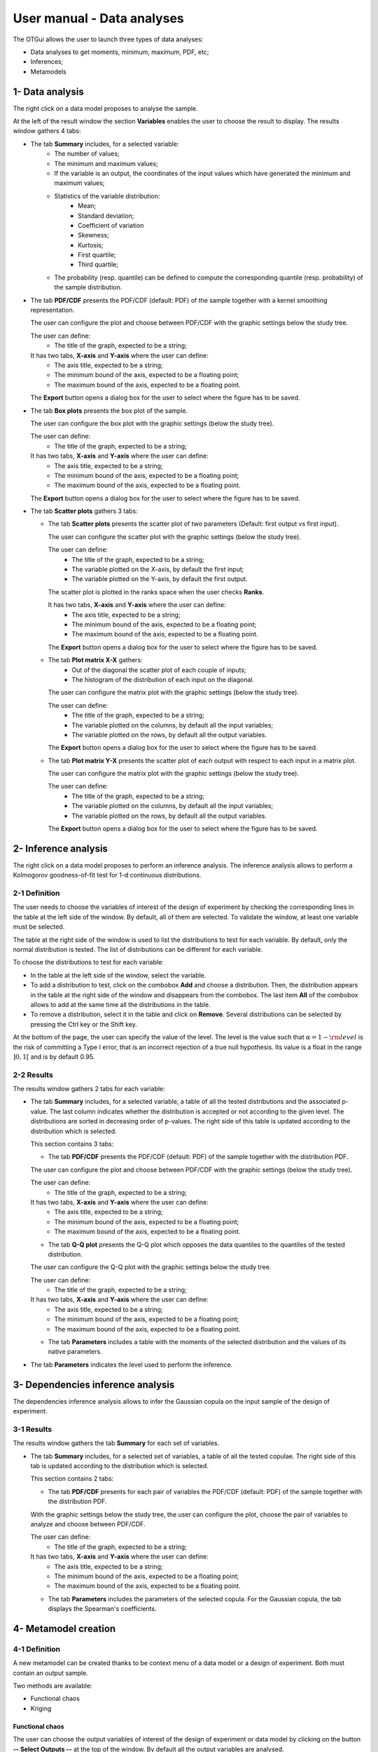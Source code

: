 ===========================
User manual - Data analyses
===========================

The OTGui allows the user to launch three types of data analyses:

- Data analyses to get moments, minimum, maximum, PDF, etc;
- Inferences;
- Metamodels

1- Data analysis
================

The right click on a data model proposes to analyse the sample.

At the left of the result window the section **Variables** enables the user to choose the result to display.
The results window gathers 4 tabs:

- The tab **Summary** includes, for a selected variable:
    - The number of values;
    - The minimum and maximum values;
    - If the variable is an output, the coordinates of the input values which have generated
      the minimum and maximum values;
    - Statistics of the variable distribution:
        - Mean;
        - Standard deviation;
        - Coefficient of variation
        - Skewness;
        - Kurtosis;
        - First quartile;
        - Third quartile;
    - The probability (resp. quantile) can be defined to compute the corresponding
      quantile (resp. probability) of the sample distribution.

.. image:: /user_manual/graphical_interface/data_analysis/data_model_analysis_summary.png
    :align: center

- The tab **PDF/CDF** presents the PDF/CDF (default: PDF) of the sample
  together with a kernel smoothing representation.

  The user can configure the plot and choose between PDF/CDF with the graphic
  settings below the study tree.

  .. image:: /user_manual/graphical_interface/data_analysis/data_model_analysis_PDF_setting.png
      :align: center

  The user can define:
    - The title of the graph, expected to be a string;

  It has two tabs, **X-axis** and **Y-axis** where the user can define:
    - The axis title, expected to be a string;
    - The minimum bound of the axis, expected to be a floating point;
    - The maximum bound of the axis, expected to be a floating point.

  The **Export** button opens a dialog box for the user to select where the
  figure has to be saved.

  .. image:: /user_manual/graphical_interface/data_analysis/data_model_analysis_PDF.png
      :align: center

- The tab **Box plots** presents the box plot of the sample.

  .. image:: /user_manual/graphical_interface/data_analysis/data_model_analysis_boxplot.png
      :align: center

  The user can configure the box plot with the graphic settings (below the study tree).

  .. image:: /user_manual/graphical_interface/data_analysis/data_model_analysis_boxplot_setting.png
      :align: center

  The user can define:
    - The title of the graph, expected to be a string;

  It has two tabs, **X-axis** and **Y-axis** where the user can define:
    - The axis title, expected to be a string;
    - The minimum bound of the axis, expected to be a floating point;
    - The maximum bound of the axis, expected to be a floating point.

  The **Export** button opens a dialog box for the user to select where the
  figure has to be saved.

- The tab **Scatter plots** gathers 3 tabs:

  - The tab **Scatter plots** presents the scatter plot of two parameters (Default:
    first output vs first input).

    .. image:: /user_manual/graphical_interface/data_analysis/data_model_analysis_scatterplot.png
        :align: center

    The user can configure the scatter plot with the graphic settings (below the study tree).

    .. image:: /user_manual/graphical_interface/data_analysis/data_model_analysis_scatterplot_setting.png
        :align: center

    The user can define:
      - The title of the graph, expected to be a string;
      - The variable plotted on the X-axis, by default the first input;
      - The variable plotted on the Y-axis, by default the first output.

    The scatter plot is plotted in the ranks space when the user checks **Ranks**.

    It has two tabs, **X-axis** and **Y-axis** where the user can define:
      - The axis title, expected to be a string;
      - The minimum bound of the axis, expected to be a floating point;
      - The maximum bound of the axis, expected to be a floating point.

    The **Export** button opens a dialog box for the user to select where the
    figure has to be saved.

  - The tab **Plot matrix X-X** gathers:
      - Out of the diagonal the scatter plot of each couple of inputs;
      - The histogram of the distribution of each input on the diagonal.

    .. image:: /user_manual/graphical_interface/data_analysis/data_model_analysis_plotmatrixXX.png
        :align: center

    The user can configure the matrix plot with the graphic settings (below the study tree).

    .. image:: /user_manual/graphical_interface/data_analysis/data_model_analysis_plotmatrixYX_setting.png
        :align: center

    The user can define:
      - The title of the graph, expected to be a string;
      - The variable plotted on the columns, by default all the input variables;
      - The variable plotted on the rows, by default all the output variables.

    The **Export** button opens a dialog box for the user to select where the
    figure has to be saved.

  - The tab **Plot matrix Y-X** presents the scatter plot of each output with respect
    to each input in a matrix plot. 

    .. image:: /user_manual/graphical_interface/data_analysis/data_model_analysis_plotmatrixYX.png
        :align: center

    The user can configure the matrix plot with the graphic settings (below the study tree).

    .. image:: /user_manual/graphical_interface/data_analysis/data_model_analysis_plotmatrixYX_setting.png
        :align: center

    The user can define:
      - The title of the graph, expected to be a string;
      - The variable plotted on the columns, by default all the input variables;
      - The variable plotted on the rows, by default all the output variables.

    The **Export** button opens a dialog box for the user to select where the
    figure has to be saved.

2- Inference analysis
=====================

The right click on a data model proposes to perform an inference analysis.
The inference analysis allows to perform a Kolmogorov goodness-of-fit test for 1-d
continuous distributions.

2-1 Definition
''''''''''''''

.. image:: /user_manual/graphical_interface/data_analysis/inference_wizard.png
    :align: center

The user needs to choose the variables of interest of the design of experiment by checking
the corresponding lines in the table at the left side of the window. By default, all of them
are selected. To validate the window, at least one variable must be selected.

The table at the right side of the window is used to list the distributions
to test for each variable. By default, only the normal distribution is tested.
The list of distributions can be different for each variable.

To choose the distributions to test for each variable:

- In the table at the left side of the window, select the variable.
- To add a distribution to test, click on the combobox **Add** and choose a distribution.
  Then, the distribution appears in the table at the right side of the window and
  disappears from the combobox.
  The last item **All** of the combobox allows to add at the same time all the
  distributions in the table.
- To remove a distribution, select it in the table and click on **Remove**.
  Several distributions can be selected by pressing the Ctrl key or the Shift key.

At the bottom of the page, the user can specify the value of the level. The level is
the value such that :math:`\alpha = 1 - {\rm level}` is the risk of
committing a Type I error, that is an incorrect rejection of a true
null hypothesis. Its value is a float in the range :math:`]0, 1[` and is by default 0.95.

2-2 Results
'''''''''''

The results window gathers 2 tabs for each variable:

- The tab **Summary** includes, for a selected variable, a table of all the tested
  distributions and the associated p-value. The last column
  indicates whether the distribution is accepted or not according to the given level.
  The distributions are sorted in decreasing order of p-values.
  The right side of this table is updated according to the distribution which is selected.

  This section contains 3 tabs:

  - The tab **PDF/CDF** presents the PDF/CDF (default: PDF) of the sample
    together with the distribution PDF.

  .. image:: /user_manual/graphical_interface/data_analysis/inference_resultWindow_tab_summary_PDF.png
      :align: center

  The user can configure the plot and choose between PDF/CDF with the graphic
  settings (below the study tree).

  .. image:: /user_manual/graphical_interface/data_analysis/inference_resultWindow_PDF_setting.png
      :align: center

  The user can define:
    - The title of the graph, expected to be a string;

  It has two tabs, **X-axis** and **Y-axis** where the user can define:
    - The axis title, expected to be a string;
    - The minimum bound of the axis, expected to be a floating point;
    - The maximum bound of the axis, expected to be a floating point.

  - The tab **Q-Q plot** presents the Q-Q plot which opposes the data quantiles to the quantiles
    of the tested distribution.

  .. image:: /user_manual/graphical_interface/data_analysis/inference_resultWindow_tab_summary_QQplot.png
      :align: center

  The user can configure the Q-Q plot with the graphic settings below the study tree.

  .. image:: /user_manual/graphical_interface/data_analysis/inference_resultWindow_qqplot_setting.png
      :align: center

  The user can define:
    - The title of the graph, expected to be a string;

  It has two tabs, **X-axis** and **Y-axis** where the user can define:
    - The axis title, expected to be a string;
    - The minimum bound of the axis, expected to be a floating point;
    - The maximum bound of the axis, expected to be a floating point.

  - The tab **Parameters** includes a table with the moments of the selected distribution
    and the values of its native parameters.

  .. image:: /user_manual/graphical_interface/data_analysis/inference_resultWindow_tab_summary_parameters.png
      :align: center

- The tab **Parameters** indicates the level used to perform the inference.

  .. image:: /user_manual/graphical_interface/data_analysis/inference_resultWindow_tab_parameters.png
      :align: center


3- Dependencies inference analysis
==================================

The dependencies inference analysis allows to infer the Gaussian copula on the input sample
of the design of experiment.

3-1 Results
'''''''''''

The results window gathers the tab **Summary** for each set of variables.

- The tab **Summary** includes, for a selected set of variables, a table of all the tested
  copulae. The right side of this tab is updated according to the distribution which is selected.

  This section contains 2 tabs:

  - The tab **PDF/CDF** presents for each pair of variables the PDF/CDF (default: PDF) of the sample
    together with the distribution PDF.

  .. image:: /user_manual/graphical_interface/data_analysis/copulaInference_resultWindow_tab_summary_PDF.png
      :align: center

  With the graphic settings below the study tree, the user can configure the plot, choose the pair of
  variables to analyze and choose between PDF/CDF.

  .. image:: /user_manual/graphical_interface/data_analysis/copulaInference_resultWindow_PDF_setting.png
      :align: center

  The user can define:
    - The title of the graph, expected to be a string;

  It has two tabs, **X-axis** and **Y-axis** where the user can define:
    - The axis title, expected to be a string;
    - The minimum bound of the axis, expected to be a floating point;
    - The maximum bound of the axis, expected to be a floating point.

  - The tab **Parameters** includes the parameters of the selected copula. For the Gaussian copula, the
    tab displays the Spearman's coefficients.

  .. image:: /user_manual/graphical_interface/data_analysis/copulaInference_resultWindow_tab_summary_parameters.png
      :align: center

4- Metamodel creation
======================

4-1 Definition
''''''''''''''

A new metamodel can be created thanks to be context menu of a data model or a
design of experiment. Both must contain an output sample.

Two methods are available:

- Functional chaos
- Kriging

Functional chaos
~~~~~~~~~~~~~~~~

.. image:: /user_manual/graphical_interface/data_analysis/metaModel_functional_chaos_wizard.png
    :align: center

The user can choose the output variables of interest of the design of experiment
or data model by clicking on the button **-- Select Outputs --** at the top of the window.
By default all the output variables are analysed.

.. image:: /user_manual/graphical_interface/probabilistic_analysis/analyses_selectionOutput.png
    :align: center

- In the section **Parameters** the user can specify the needed chaos degree. The
  degree must superior or equal to 1. By default, it is equal to 2.

- In the section **Validation** the user can request a validation of the metamodel
  by the Leave-one-out method. Be careful, this method is very time consuming.

- In the advanced parameters, the user can choose to use a sparse chaos.

Kriging
~~~~~~~

.. image:: /user_manual/graphical_interface/data_analysis/metaModel_kriging_wizard.png
    :align: center

The user can choose the output variables of interest of the design of experiment
or data model by clicking on the button **-- Select Outputs --** at the top of the window.
By default all the output variables are analysed.

.. image:: /user_manual/graphical_interface/probabilistic_analysis/analyses_selectionOutput.png
    :align: center

- In the section **Parameters** the user can choose:

  - The covariance model (default: Squared exponential) between:

    - Squared exponential,
    - Absolute exponential,
    - Generalized exponential,
    - Matérn model

    To parametrize these models the user can defined:

    - The scale for each input by clicking on the button "**...**" on the
      **Scale** line. A wizard appears with a table containing a column to list
      the input variables and a column to display and edit the scales
      (default: 1.). 

      .. image:: /user_manual/graphical_interface/data_analysis/kriging_scale_wizard.png
          :align: center

    - The amplitude of the process (default: 1., positive float expected).

    - The parameter **p**, exponent of the euclidean norm (default: 1., positive float expected),
      if the **Generalized exponential** model is chosen..

      .. image:: /user_manual/graphical_interface/data_analysis/kriging_p_parameter.png
          :align: center

    - The coefficient **nu** (default: 1.5, positive float expected), if the **Matérn**
      model is chosen.

      .. image:: /user_manual/graphical_interface/data_analysis/kriging_nu_parameter.png
          :align: center

  - The trend basis (default: Constant) between:

    - Constant,
    - Linear,
    - Quadratic


4-2 Results
'''''''''''

For the two methods the results window gathers:

- The tab **Metamodel** which contains a plot opposing the metamodel values
  to the physical model output values. A diagonal is built with the physical
  model output values.
  It presents for each output the metamodel predictivity coefficient
  :math:`\displaystyle R2 = \frac{\sum_{i=0}^N (y_i - \hat{y_i})^2}{\sum_{i=0}^N {(\bar{y} - y_i)}}`
  and the residual :math:`\displaystyle res = \frac{\sqrt{\sum_{i=0}^N (y_i - \hat{y_i})^2}}{N}`.

  .. image:: /user_manual/graphical_interface/data_analysis/metaModel_result_window_plot.png
      :align: center

  The user can configure the plot with the graphic settings below the study tree:

  .. image:: /user_manual/graphical_interface/data_analysis/metaModel_result_window_metamodel_graph_setting.png
      :align: center

  The user can define:
    - The Title of the graph, expected to be a string;

  It has two tabs, **X-axis** and **Y-axis** where the user can define:
    - The axis Title, expected to be a string;
    - The minimum bound of the axis, expected to be a floating point;
    - The maximum bound of the axis, expected to be a floating point.

  The **Export** button opens a dialog box for the user to select where the
  figure has to be saved;

- If the user requested a metamodel validation by the Leave-one-out method,
  the window contains a tab **Validation**.
  It presents for each output the metamodel predictivity coefficient
  :math:`\displaystyle Q2 = 1 - \frac{\sum_{i=0}^N (y_i - \hat{y_i})^2}{\sum_{i=0}^N {(\bar{y} - y_i)}}`
  and the residual :math:`\displaystyle res = \frac{\sqrt{\sum_{i=0}^N (y_i - \hat{y_i})^2}}{N}`.
  It contains also a plot opposing the predicted metamodel values by Leave-one-out
  to the physical model output values. A diagonal is built with the physical
  model output values.

  .. image:: /user_manual/graphical_interface/data_analysis/metaModel_result_window_LOO_plot.png
      :align: center

  The user can configure the plot with the graphic settings below the study tree:

  .. image:: /user_manual/graphical_interface/data_analysis/metaModel_result_window_metamodel_graph_setting.png
      :align: center

  The user can define:
    - The Title of the graph, expected to be a string;

  It has two tabs, **X-axis** and **Y-axis** where the user can define:
    - The axis Title, expected to be a string;
    - The minimum bound of the axis, expected to be a floating point;
    - The maximum bound of the axis, expected to be a floating point.

  The **Export** button opens a dialog box for the user to select where the
  figure has to be saved;

- The tab **Parameters** which contains the analysis' parameters' values.

  .. image:: /user_manual/graphical_interface/data_analysis/metaModel_result_window_parameters.png
      :align: center

Functional chaos
~~~~~~~~~~~~~~~~

The results window gathers two tabs:

- The tab **Moments** presents the first and second order moments.

  .. image:: /user_manual/graphical_interface/data_analysis/metaModel_result_window_moments.png
      :align: center

- The tab **Sobol indices** contains the first and total order indices plotted for each input variable.

  .. image:: /user_manual/graphical_interface/data_analysis/metaModel_result_window_sobol_indices.png
    :align: center

  The user can configure the plot with the graphic settings below the study tree;

  .. image:: /user_manual/graphical_interface/data_analysis/metaModel_result_window_sobol_indices_graph_setting.png
      :align: center

  The user can define:
    - The Title of the graph, expected to be a string;

  It has two tabs, **X-axis** and **Y-axis** where the user can define:
    - The axis Title, expected to be a string;
    - The minimum bound of the axis, expected to be a floating point;
    - The maximum bound of the axis, expected to be a floating point.

  The **Export** button opens a dialog box for the user to select where the
  figure has to be saved;

  - The tab has a table with the first and total order indices value for each variable. Each
    column can be sorted by clicking on its header. When sorting the table, the
    points on the graphic are also sorted;

  - The index corresponding to the interactions;

  .. |attentionButton| image:: /user_manual/graphical_interface/probabilistic_analysis/task-attention.png

If the Sobol's indices estimates are incoherent, refer to the warning message in the tooltip of |attentionButton|,
and try to perform the analysis with a greater sample size.

